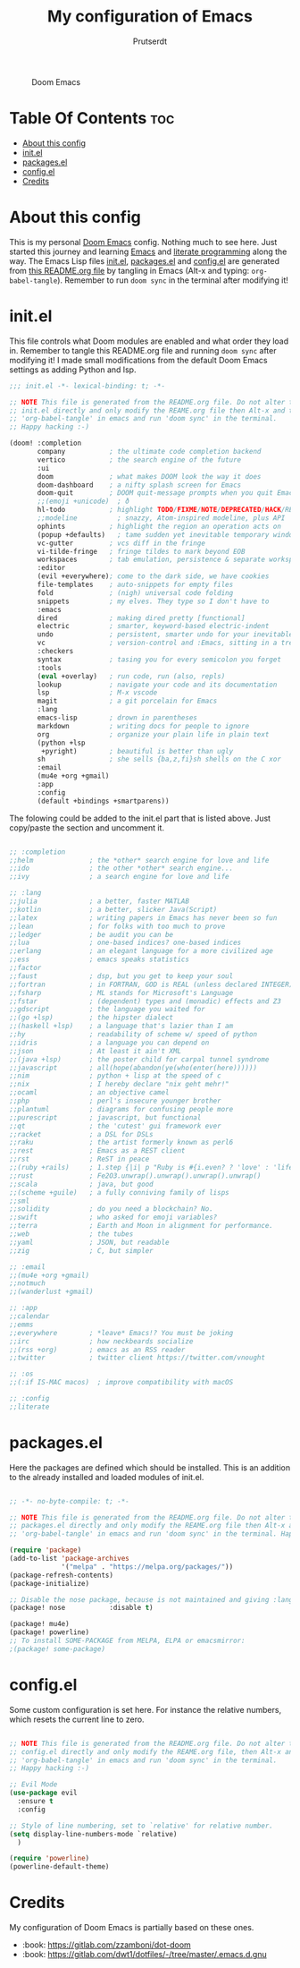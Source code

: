 #+TITLE: My configuration of Emacs
#+STARTUP: showeverything
#+AUTHOR: Prutserdt

#+CAPTION: Doom Emacs
#+ATTR_HTML: :alt Doom Emacs :title Doom Emacs :align left
[[https://github.com/Prutserdt/dotfiles/raw/master/.doom.d/doom-emacs.png]]

* Table Of Contents :toc:
- [[#about-this-config][About this config]]
- [[#initel][init.el]]
- [[#packagesel][packages.el]]
- [[#configel][config.el]]
- [[#credits][Credits]]

* About this config
This is my personal [[https://github.com/hlissner/doom-emacs][Doom Emacs]] config. Nothing much to see here. Just started this journey and learning [[https://www.gnu.org/software/emacs/][Emacs]] and [[https://en.wikipedia.org/wiki/Literate_programming][literate programming]] along the way. The Emacs Lisp files [[https://github.com/Prutserdt/dotfiles/blob/master/.doom.d/init.el][init.el]], [[https://github.com/Prutserdt/dotfiles/blob/master/.doom.d/packages.el][packages.el]] and [[https://github.com/Prutserdt/dotfiles/blob/master/.doom.d/config.el][config.el]] are generated from [[https://github.com/Prutserdt/dotfiles/blob/master/.doom.d/README.org][this README.org file]] by tangling in Emacs (Alt-x and typing: =org-babel-tangle=). Remember to run =doom sync= in the terminal after modifying it!

* init.el
This file controls what Doom modules are enabled and what order they load in. Remember to tangle this README.org file and running =doom sync= after modifying it! I made small modifications from the default Doom Emacs settings as adding Python and lsp.

#+begin_src emacs-lisp :tangle init.el
;;; init.el -*- lexical-binding: t; -*-

;; NOTE This file is generated from the README.org file. Do not alter this
;; init.el directly and only modify the REAME.org file then Alt-x and type:
;; 'org-babel-tangle' in emacs and run 'doom sync' in the terminal.
;; Happy hacking :-)

(doom! :completion
       company           ; the ultimate code completion backend
       vertico           ; the search engine of the future
       :ui
       doom              ; what makes DOOM look the way it does
       doom-dashboard    ; a nifty splash screen for Emacs
       doom-quit         ; DOOM quit-message prompts when you quit Emacs
       ;;(emoji +unicode)  ; ð
       hl-todo           ; highlight TODO/FIXME/NOTE/DEPRECATED/HACK/REVIEW
       ;;modeline          ; snazzy, Atom-inspired modeline, plus API
       ophints           ; highlight the region an operation acts on
       (popup +defaults)   ; tame sudden yet inevitable temporary windows
       vc-gutter         ; vcs diff in the fringe
       vi-tilde-fringe   ; fringe tildes to mark beyond EOB
       workspaces        ; tab emulation, persistence & separate workspaces
       :editor
       (evil +everywhere); come to the dark side, we have cookies
       file-templates    ; auto-snippets for empty files
       fold              ; (nigh) universal code folding
       snippets          ; my elves. They type so I don't have to
       :emacs
       dired             ; making dired pretty [functional]
       electric          ; smarter, keyword-based electric-indent
       undo              ; persistent, smarter undo for your inevitable mistakes
       vc                ; version-control and :Emacs, sitting in a tree
       :checkers
       syntax            ; tasing you for every semicolon you forget
       :tools
       (eval +overlay)   ; run code, run (also, repls)
       lookup            ; navigate your code and its documentation
       lsp               ; M-x vscode
       magit             ; a git porcelain for Emacs
       :lang
       emacs-lisp        ; drown in parentheses
       markdown          ; writing docs for people to ignore
       org               ; organize your plain life in plain text
       (python +lsp
        +pyright)        ; beautiful is better than ugly
       sh                ; she sells {ba,z,fi}sh shells on the C xor
       :email
       (mu4e +org +gmail)
       :app
       :config
       (default +bindings +smartparens))

#+end_src

The folowing could be added to the init.el part that is listed above. Just copy/paste the section and uncomment it.

#+begin_src emacs-lisp

       ;; :completion
       ;;helm              ; the *other* search engine for love and life
       ;;ido               ; the other *other* search engine...
       ;;ivy               ; a search engine for love and life

       ;; :lang
       ;;julia             ; a better, faster MATLAB
       ;;kotlin            ; a better, slicker Java(Script)
       ;;latex             ; writing papers in Emacs has never been so fun
       ;;lean              ; for folks with too much to prove
       ;;ledger            ; be audit you can be
       ;;lua               ; one-based indices? one-based indices
       ;;erlang            ; an elegant language for a more civilized age
       ;;ess               ; emacs speaks statistics
       ;;factor
       ;;faust             ; dsp, but you get to keep your soul
       ;;fortran           ; in FORTRAN, GOD is REAL (unless declared INTEGER)
       ;;fsharp            ; ML stands for Microsoft's Language
       ;;fstar             ; (dependent) types and (monadic) effects and Z3
       ;;gdscript          ; the language you waited for
       ;;(go +lsp)         ; the hipster dialect
       ;;(haskell +lsp)    ; a language that's lazier than I am
       ;;hy                ; readability of scheme w/ speed of python
       ;;idris             ; a language you can depend on
       ;;json              ; At least it ain't XML
       ;;(java +lsp)       ; the poster child for carpal tunnel syndrome
       ;;javascript        ; all(hope(abandon(ye(who(enter(here))))))
       ;;nim               ; python + lisp at the speed of c
       ;;nix               ; I hereby declare "nix geht mehr!"
       ;;ocaml             ; an objective camel
       ;;php               ; perl's insecure younger brother
       ;;plantuml          ; diagrams for confusing people more
       ;;purescript        ; javascript, but functional
       ;;qt                ; the 'cutest' gui framework ever
       ;;racket            ; a DSL for DSLs
       ;;raku              ; the artist formerly known as perl6
       ;;rest              ; Emacs as a REST client
       ;;rst               ; ReST in peace
       ;;(ruby +rails)     ; 1.step {|i| p "Ruby is #{i.even? ? 'love' : 'life'}"}
       ;;rust              ; Fe2O3.unwrap().unwrap().unwrap().unwrap()
       ;;scala             ; java, but good
       ;;(scheme +guile)   ; a fully conniving family of lisps
       ;;sml
       ;;solidity          ; do you need a blockchain? No.
       ;;swift             ; who asked for emoji variables?
       ;;terra             ; Earth and Moon in alignment for performance.
       ;;web               ; the tubes
       ;;yaml              ; JSON, but readable
       ;;zig               ; C, but simpler

       ;; :email
       ;;(mu4e +org +gmail)
       ;;notmuch
       ;;(wanderlust +gmail)

       ;; :app
       ;;calendar
       ;;emms
       ;;everywhere        ; *leave* Emacs!? You must be joking
       ;;irc               ; how neckbeards socialize
       ;;(rss +org)        ; emacs as an RSS reader
       ;;twitter           ; twitter client https://twitter.com/vnought

       ;; :os
       ;;(:if IS-MAC macos)  ; improve compatibility with macOS

       ;; :config
       ;;literate

#+end_src


* packages.el
Here the packages are defined which should be installed. This is an addition to the already installed and loaded modules of init.el.

#+begin_src emacs-lisp :tangle packages.el

;; -*- no-byte-compile: t; -*-

;; NOTE This file is generated from the README.org file. Do not alter this
;; packages.el directly and only modify the REAME.org file then Alt-x and type:
;; 'org-babel-tangle' in emacs and run 'doom sync' in the terminal. Happy hacking :-)

(require 'package)
(add-to-list 'package-archives
             '("melpa" . "https://melpa.org/packages/"))
(package-refresh-contents)
(package-initialize)

;; Disable the nose package, because is not maintained and giving :lang python error
(package! nose           :disable t)

(package! mu4e)
(package! powerline)
;; To install SOME-PACKAGE from MELPA, ELPA or emacsmirror:
;(package! some-package)

#+end_src

* config.el
Some custom configuration is set here. For instance the relative numbers, which resets the current line to zero.

#+begin_src emacs-lisp :tangle config.el

;; NOTE This file is generated from the README.org file. Do not alter this
;; config.el directly and only modify the REAME.org file, then Alt-x and type:
;; 'org-babel-tangle' in emacs and run 'doom sync' in the terminal.
;; Happy hacking :-)

;; Evil Mode
(use-package evil
  :ensure t
  :config

;; Style of line numbering, set to `relative' for relative number.
(setq display-line-numbers-mode `relative)
  )

(require 'powerline)
(powerline-default-theme)
#+end_src

* Credits
My configuration of Doom Emacs is partially based on these ones.
- :book: https://gitlab.com/zzamboni/dot-doom
- :book: https://gitlab.com/dwt1/dotfiles/-/tree/master/.emacs.d.gnu

